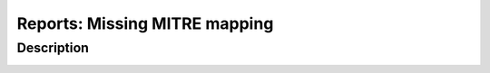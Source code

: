 Reports: Missing MITRE mapping
##############################

Description
***********

.. image:: img/reports_missing_mitre.png
  :alt: Reports missing MITRE mapping
